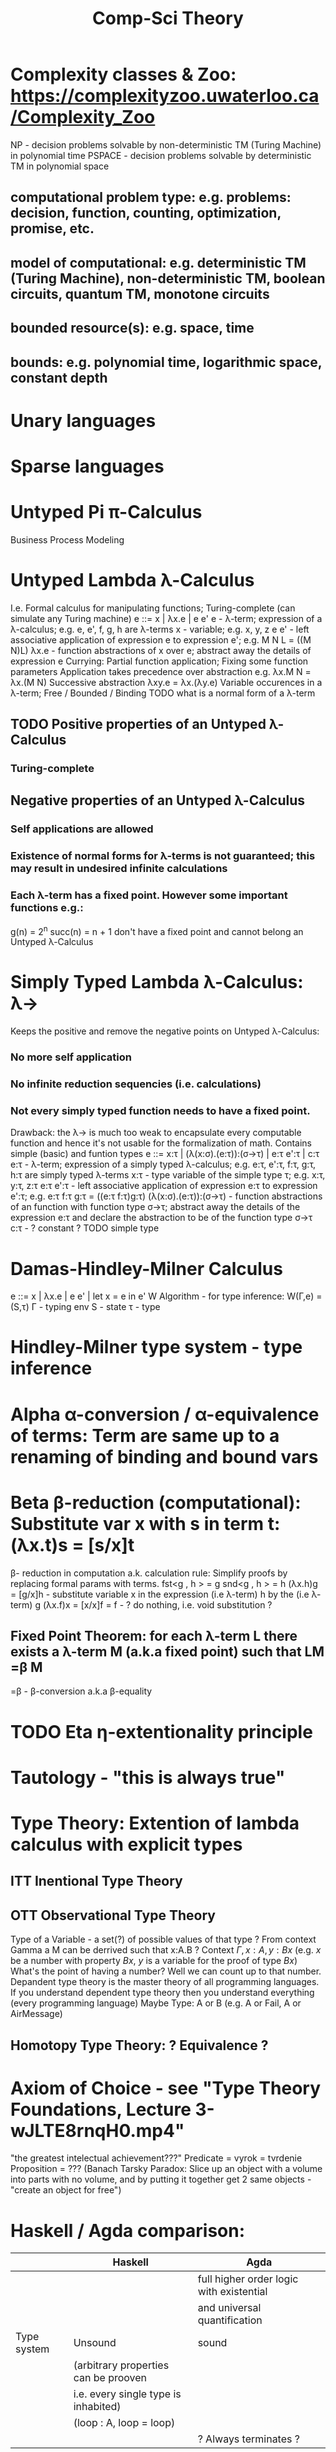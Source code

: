 :PROPERTIES:
:ID:       800cb5b7-6af4-4114-9e56-24c148931b52
:END:
#+title: Comp-Sci Theory

# generate pdf: M-x org-latex-export-to-pdf

#+LATEX_HEADER: \usepackage{cat-7-sketches}
# #+LATEX_HEADER: \usepackage{foo}

# https://en.wikipedia.org/wiki/List_of_mathematical_symbols_by_subject
# latexpreview / nolatexpreview C-c C-x C-l
# #+STARTUP: nolatexpreview
#+STARTUP: showeverything inlineimages nolatexpreview

* Complexity classes & Zoo: https://complexityzoo.uwaterloo.ca/Complexity_Zoo
  NP      - decision problems solvable by non-deterministic TM (Turing Machine) in polynomial time
  PSPACE  - decision problems solvable by     deterministic TM                  in polynomial space
** computational problem type: e.g. problems: decision, function, counting, optimization, promise, etc.
** model of computational: e.g. deterministic TM (Turing Machine), non-deterministic TM, boolean circuits, quantum TM, monotone circuits
** bounded resource(s): e.g. space, time
** bounds: e.g. polynomial time, logarithmic space, constant depth

* Unary languages
* Sparse languages
* Untyped Pi π-Calculus
Business Process Modeling

* Untyped Lambda λ-Calculus
  I.e. Formal calculus for manipulating functions; Turing-complete (can simulate any Turing machine)
  e ::= x | λx.e | e e'
   e        - λ-term; expression of a λ-calculus; e.g. e, e', f, g, h are λ-terms
   x        - variable; e.g. x, y, z
   e e'     - left associative application of expression e to expression e'; e.g. M N L = ((M N)L)
   λx.e     - function abstractions of x over e; abstract away the details of expression e
   Currying: Partial function application; Fixing some function parameters
   Application takes precedence over abstraction e.g. λx.M N = λx.(M N)
   Successive abstraction λxy.e = λx.(λy.e)
   Variable occurences in a λ-term; Free / Bounded / Binding
   TODO what is a normal form of a λ-term
** TODO Positive properties of an Untyped λ-Calculus
*** Turing-complete
** Negative properties of an Untyped λ-Calculus
*** Self applications are allowed
*** Existence of normal forms for λ-terms is not guaranteed; this may result in undesired infinite calculations
*** Each λ-term has a fixed point. However some important functions e.g.:
    g(n) = 2^n
    succ(n) = n + 1
   don't have a fixed point and cannot belong an Untyped λ-Calculus

* Simply Typed Lambda λ-Calculus: λ->
  Keeps the positive and remove the negative points on Untyped λ-Calculus:
*** No more self application
*** No infinite reduction sequencies (i.e. calculations)
*** Not every simply typed function needs to have a fixed point.
  Drawback: the λ-> is much too weak to encapsulate every computable function and hence it's not usable for the formalization of math.
  Contains simple (basic) and funtion types
  e ::= x:τ | (λ(x:σ).(e:τ)):(σ->τ) | e:τ e':τ | c:τ
   e:τ                   - λ-term; expression of a simply typed λ-calculus; e.g. e:τ, e':τ, f:τ, g:τ, h:τ are simply typed λ-terms
   x:τ                   - type variable of the simple type τ; e.g. x:τ, y:τ, z:τ
   e:τ e':τ              - left associative application of expression e:τ to expression e':τ; e.g. e:τ f:τ g:τ = ((e:τ f:τ)g:τ)
   (λ(x:σ).(e:τ)):(σ->τ) - function abstractions of an function with function type σ->τ; abstract away the details of the expression e:τ and declare the abstraction to be of the function type σ->τ
   c:τ                   - ? constant ?
   TODO simple type

* Damas-Hindley-Milner Calculus
  e ::= x | λx.e | e e' | let x = e in e'
  W Algorithm - for type inference: W(Γ,e) = (S,τ)
  Γ - typing env
  S - state
  τ - type

* Hindley-Milner type system - type inference
* Alpha α-conversion / α-equivalence of terms: Term are same up to a renaming of binding and bound vars
* Beta β-reduction (computational): Substitute var x with s in term t: (λx.t)s = [s/x]t
  β- reduction in computation a.k. calculation rule: Simplify proofs by replacing formal params with terms.
  fst<g , h > = g
  snd<g , h > = h
  (λx.h)g = [g/x]h      - substitute variable x in the expression (i.e λ-term) h by the (i.e λ-term) g
  (λx.f)x = [x/x]f = f  - ? do nothing, i.e. void substitution ?
** Fixed Point Theorem: for each λ-term L there exists a λ-term M (a.k.a fixed point) such that LM =β M
   =β   - β-conversion a.k.a β-equality
* TODO Eta η-extentionality principle

* Tautology - "this is always true"

* Type Theory: Extention of lambda calculus with explicit types
** ITT Inentional Type Theory
** OTT Observational Type Theory
   Type of a Variable - a set(?) of possible values of that type
   ? From context Gamma a M can be derrived such that x:A.B ?
   Context $\Gamma, x:A, y:Bx$ (e.g. $x$ be a number with property $Bx$, $y$ is a variable for the proof of type $Bx$)
   What's the point of having a number? Well we can count up to that number.
   Depandent type theory is the master theory of all programming languages. If you understand dependent type theory then you understand everything (every programming language)
   Maybe Type: A or B (e.g. A or Fail, A or AirMessage)
** Homotopy Type Theory: ? Equivalence ?

* Axiom of Choice - see "Type Theory Foundations, Lecture 3-wJLTE8rnqH0.mp4"
"the greatest intelectual achievement???"
Predicate = vyrok = tvrdenie
Proposition = ???
(Banach Tarsky Paradox: Slice up an object with a volume into parts with no volume, and by putting it together get 2 same objects - "create an object for free")

* Haskell / Agda comparison:
|             | Haskell                              | Agda                                     |
|-------------|--------------------------------------|------------------------------------------|
|             |                                      | full higher order logic with existential |
|             |                                      | and universal quantification             |
|-------------|--------------------------------------|------------------------------------------|
| Type system | Unsound                              | sound                                    |
|             | (arbitrary properties can be prooven |                                          |
|             | i.e. every single type is inhabited) |                                          |
|             | (loop : A, loop = loop)              |                                          |
|-------------|--------------------------------------|------------------------------------------|
|             |                                      | ? Always terminates ?                    |

* Modus Pones: applications of a function to an argument: Agda, Coq, Isabelle
** MP naturally generalizes to instationation of universal quantifiers

* Goedel's Incompleteness Theorem:
 Every principle is either (A) too restrictive or (leaves out a good programm) or (B) not restrictive enough (allows some bad programs)
* Full employment Theorem: take (A) and search for a new class to add in order to improve the language withouth allowing bad programs.
* Theory of Reflexive Domain 1:21 Video 2
* Impossibility of a perfect type-checker for a programming language
  It it’s impossible to have a procedure that figures out whether an arbitrary
  program halts, it’s easy to show that it’s impossible to have a procedure that
  is a perfect recognizer for any overall run time property.
  A program that type-checks is guaranteed not to cause a run-time type-error.
  But since it’s impossible to recognize perfectly when programs won’t cause
  type-errors, it follows that the type-checker must be rejecting programs that
  really wouldn’t cause a type-error. The conclusion is that no type-checker is
  perfect—you can always do better!

* Krakatoa and Jessie: verification tools for Java and C programs
  Why3: platform for deductive program verification
  git clone https://scm.gforge.inria.fr/anonscm/git/why3/why3.git
  A user can write WhyML programs directly and get correct-by-construction OCaml programs through an automated extraction mechanism

* Trinity 1. Logic & Proof Theory: Philosophy; 2. Type Theory: Computer Science; 3. Category Theory: Mathematics
* Proof Theory: Proof of soundness, proof of completeness
* PT 1 - Judgements & Propositions
** judgement (obj of knowledge); judgemens are made about propositions
   'A is true', 'A is false', M : A - M is a proof of A i.e. M is a program which has a type of A
   'A' - proposition
   'true' - judgement on a proposition
  experiment, observation
  sampling, counter examples
  judge, jury, religion, boss, conviction "No bugs in my code!"
  "I don't see why not": psycho (the oposing party must find argument)
  A mathematical proof:
  - an argument that convinces other mathematicians :)
  - verification of a proposition by a chain of logical deductions from a set of axioms
  - deduction from hypotheses to conclusion in which each step is justified by one of a finite list of rules of inference
    https://home.sandiego.edu/~shulman/papers/rabbithole.pdf
  Proposition is a statement: can be true or false
  Predicate is a proposition: truth depends on the values of variable(s)
  Verificationist: The meaning of a connective is given by it's introduction rule(s)
  'A and B' is true; A & B : true
** Local soundness of the elimination rules: elim. rules are not too strong
   - no information is gained by applying and eliminating a particular rule
** Local completeness: elim. rules not too weak
** LOcal expantion: witness for the completeness of the rules

* PT 2 - Computational Interpretation: Curry Howard Isomorphism
  - Capturing generic notion of effect: functional programming monad from logical point of view
  - Computational interpretations of monad come out of logical considerations
  - Quote & Eval (not presented in the lecture)
  Lax proposition: 'there is something weaker then truth'; 'Possible truth'; It
  may or may not be true (in case of non-terminating computation or it might
  terminate with some other effects on the way)
  ◯ A : true  A - proposition, ◯ - 'circle'; 'A is true in the lax sense'; Monad A
  Monad - when interacting with real world a failure is always one of the eventualities
        - monad laws are proof-equalities
* PT 3 - Proof Search & Sequent Calculus

* Chomsky hierarchy of formal grammars
  | Grammar | Languages              | Automaton                                       | Production rules (constraints)* | Examples[3]                                                     |
  | Type-0  | Recursively enumerable | Turing machine                                  | α A β -> β                      | L = {w \vertical-line w describes a terminating Turing machine} |
  | Type-1  | Context-sensitive      | Linear-bounded non-deterministic Turing machine | α A β -> α γ β                  | L = {a^n b^n c^n \vertical-line n > 0}                          |
  | Type-2  | Context-free           | Non-deterministic pushdown automaton            | A -> α                          | L = {a^n b^n \vertical-line n > 0}                              |
  | Type-3  | Regular                | Finite state automaton                          | A -> a and A -> a B             | L = {a^n \vertical-line n >= 0}                                 |
** Meaning of symbols:
   a = terminal
   A, B = non-terminal
   α, β, γ = string of terminals and/or non-terminals
   α, β = maybe empty
   γ = never empty

* Indirect left recursion https://en.wikipedia.org/wiki/Left_recursion
  Indirect left recursion occurs when the definition of left recursion is satisfied via several substitutions. It entails a set of rules following the pattern
  [e "A0 -> β0 A1 α"]
  [e "A1 -> β1 A2 α"]
  [e "An -> βn A0 α"]
  where [e "β0,β1, ... ,βn"] are sequences that can each yield the empty string,
  while [e "α0,α1, ... ,αn"] may be any sequences of terminal and nonterminal
  symbols at all. Note that these sequences may be empty. The derivation
  [e "A0 => β0 A1 α0 =>^+ A1 α0 =>^+ β1 A2 α1 α0 =>^+ ... =>^+ A0 αn ... α1 α0"]
  then gives A0 as leftmost in its final sentential form.
* Normal Forms of Formulas
** DNF - Disjunctive Normal Form / Formula e.g. (A ∧ ¬B ∧ C) ∨ (¬D ∧ E ∧ F)
** CNF - Conjunctive Normal Form / Formula e.g. (A ∨ ¬B ∨ C) ∧ (¬D ∨ E ∧ F)

* Homoiconicity
LISP programs are represented as LISP structures.
Emacs Lisp form can be represented by a data structure called an s-expression that prints out the same as the form.

"five times the sum of seven and three" can be written as a s-expression with prefix notation. In Lisp, the s-expression might look like (* 5 (+ 7 3))

s-expression / sexpr or sexp - symbolic expression is:
1. an atom, or
2. an expression of the form (x . y) where x and y are s-expressions.

* Quasiquote
More general mechanism than quote for creating nested list structure without
using constructors explicitly

* Variable scope within a certain function
** static / lexical
scope of a variable v is the program block (e.g. a function): within that block,
the variable name exists, and is bound to the variable's value, but outside that
block, the variable name does not exist.

** dynamic
scope of a variable v is the time-period during which the program block (e.g. a
function) is executing: while the function is running, the variable name exists,
and is bound to its value, but after the function returns, the variable name
does not exist.

* Fixed-point combinator / Y-combinator
  "implement recursion in a language without recursion"
  \href{https://youtu.be/9T8A89jgeTI}{Essentials: Functional Programming's Y Combinator - Computerphile}


  \href{https://en.wikipedia.org/wiki/Fixed-point_combinator#Fixed-point_combinators_in_lambda_calculus}{Fixed-point combinators in lambda calculus}
  Definition:
  Y = λf.(λx.f(x x) λx.f(x x))

  Y g = (λf.(λx.f(x x) λx.f(x x)))g   (by definition of Y)
      = (λx.g(x x) λx.g(x x))         (by β-reduction of λf: applied Y to g)
      = g(λx.g(x x) λx.g(x x))        (by β-reduction of λx: applied left function to right function)
      = g(Y g)                        (by second equality)
      = g(g(Y g))
      = g(g(g(Y g))
      = g(...(g(Y g)...)

  \href{https://youtu.be/9T8A89jgeTI?t=217}{Encoding of Boolean values}
  One is opposite of the other:
  TRUE  = λx.λy.x
  FALSE = λx.λy.y

  TODO https://en.wikipedia.org/wiki/SKI_combinator_calculus
